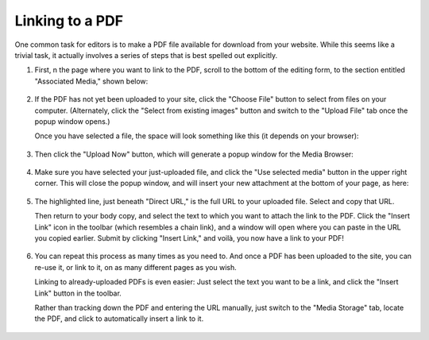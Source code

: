 ****************
Linking to a PDF
****************

One common task for editors is to make a PDF file available for download from your website. While this seems like a trivial task, it actually involves a series of steps that is best spelled out explicitly.

#. First, n the page where you want to link to the PDF, scroll to the bottom of the editing form, to the section entitled "Associated Media," shown below:

    .. figure:: images/file-upload.*

#. If the PDF has not yet been uploaded to your site, click the "Choose File" button to select from files on your computer. (Alternately, click the "Select from existing images" button and switch to the "Upload File" tab once the popup window opens.)

   Once you have selected a file, the space will look something like this (it depends on your browser):

   .. figure:: ../images/file-upload-filled.*

#. Then click the "Upload Now" button, which will generate a popup window for the Media Browser:

   .. figure:: ../images/file-upload-gallery.*

#. Make sure you have selected your just-uploaded file, and click the "Use selected media" button in the upper right corner. This will close the popup window, and will insert your new attachment at the bottom of your page, as here:

   .. figure:: ../images/file-upload-confirmed.*

#. The highlighted line, just beneath "Direct URL," is the full URL to your uploaded file. Select and copy that URL.

   Then return to your body copy, and select the text to which you want to attach the link to the PDF. Click the "Insert Link" icon in the toolbar (which resembles a chain link), and a window will open where you can paste in the URL you copied earlier. Submit by clicking "Insert Link," and voilà, you now have a link to your PDF!

   .. figure:: ../images/link-browser.*

#. You can repeat this process as many times as you need to. And once a PDF has been uploaded to the site, you can re-use it, or link to it, on as many different pages as you wish.

   Linking to already-uploaded PDFs is even easier: Just select the text you want to be a link, and click the "Insert Link" button in the toolbar.

   Rather than tracking down the PDF and entering the URL manually, just switch to the "Media Storage" tab, locate the PDF, and click to automatically insert a link to it.

   .. figure:: ../images/file-gallery-already-uploaded.*

